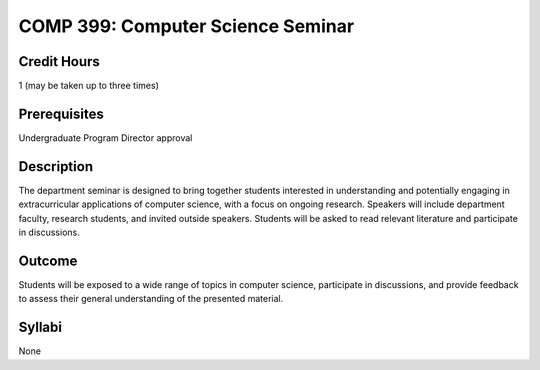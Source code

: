 COMP 399: Computer Science Seminar
==================================

Credit Hours
-----------------------

1 (may be taken up to three times)

Prerequisites
-----------------------

Undergraduate Program Director approval

Description
--------------------

The department seminar is designed to bring together students interested in understanding and potentially engaging in extracurricular applications of computer science, with a focus on ongoing research. Speakers will include department faculty, research students, and invited outside speakers. Students will be asked to read relevant literature and participate in discussions.

Outcome
---------------

Students will be exposed to a wide range of topics in computer science, participate in discussions, and provide feedback to assess their general understanding of the presented material.

Syllabi
---------------------

None
